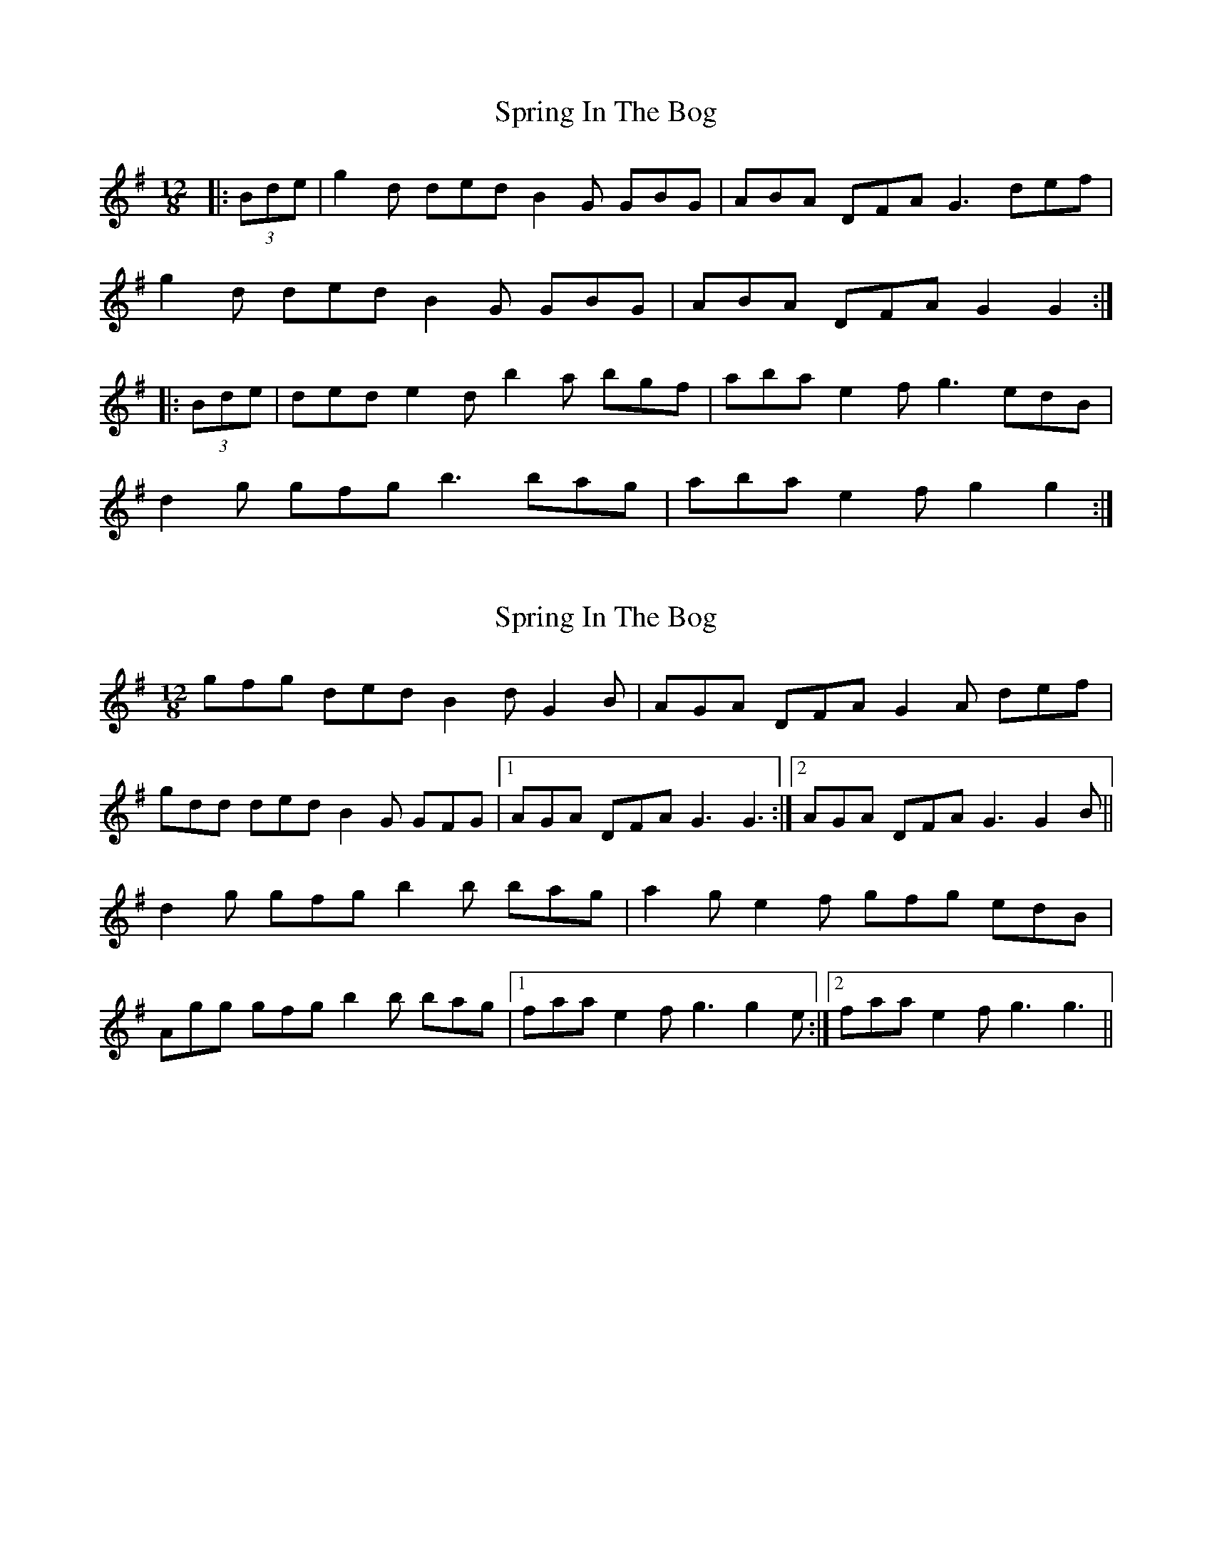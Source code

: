 X: 1
T: Spring In The Bog
Z: Cuanshore
S: https://thesession.org/tunes/10855#setting10855
R: slide
M: 12/8
L: 1/8
K: Gmaj
|:(3Bde| g2 d ded B2 G GBG | ABA DFA G3 def |
g2 d ded B2 G GBG |ABA DFA G2 G2:|
|:(3Bde| ded e2 d b2 a bgf | aba e2 f g3 edB|
d2 g gfg b3 bag | aba e2 f g2 g2:|
X: 2
T: Spring In The Bog
Z: mallette
S: https://thesession.org/tunes/10855#setting22142
R: slide
M: 12/8
L: 1/8
K: Gmaj
gfg ded B2d G2B | AGA DFA G2A def |
gdd ded B2G GFG|1 AGA DFA G3 G3 :|2 AGA DFA G3 G2B||
d2g gfg b2b bag|a2g e2f gfg edB|
Agg gfg b2b bag|1 faa e2f g3 g2e :|2 faa e2f g3 g3 ||
